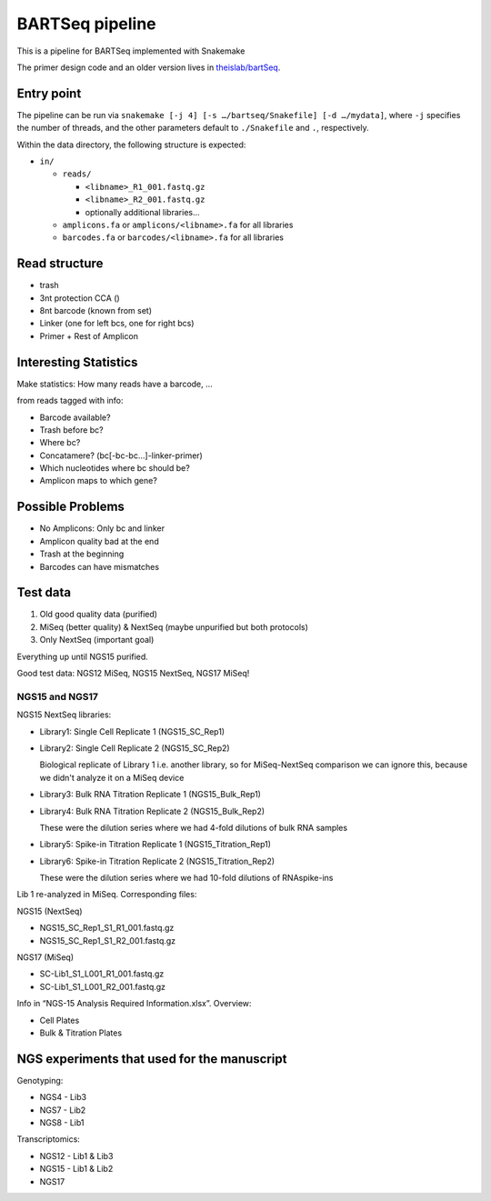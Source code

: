 BARTSeq pipeline
================
This is a pipeline for BARTSeq implemented with Snakemake

The primer design code and an older version lives in `theislab/bartSeq <https://github.com/theislab/bartSeq>`_.

Entry point
-----------
The pipeline can be run via ``snakemake [-j 4] [-s …/bartseq/Snakefile] [-d …/mydata]``,
where ``-j`` specifies the number of threads,
and the other parameters default to ``./Snakefile`` and ``.``, respectively.

Within the data directory, the following structure is expected:

- ``in/``
  
  - ``reads/``
    
    - ``<libname>_R1_001.fastq.gz``
    - ``<libname>_R2_001.fastq.gz``
    - optionally additional libraries…
  
  - ``amplicons.fa`` or ``amplicons/<libname>.fa`` for all libraries
  - ``barcodes.fa`` or ``barcodes/<libname>.fa`` for all libraries

Read structure
--------------
- trash
- 3nt protection CCA ()
- 8nt barcode (known from set)
- Linker (one for left bcs, one for right bcs)
- Primer + Rest of Amplicon

Interesting Statistics
----------------------
Make statistics: How many reads have a barcode, ...

from reads tagged with info:

- Barcode available?
- Trash before bc?
- Where bc?
- Concatamere? (bc[-bc-bc…]-linker-primer)
- Which nucleotides where bc should be?
- Amplicon maps to which gene?

Possible Problems
-----------------
- No Amplicons: Only bc and linker
- Amplicon quality bad at the end
- Trash at the beginning
- Barcodes can have mismatches

Test data
---------
#. Old good quality data (purified)
#. MiSeq (better quality) & NextSeq (maybe unpurified but both protocols)
#. Only NextSeq (important goal)

Everything up until NGS15 purified.

Good test data: NGS12 MiSeq, NGS15 NextSeq, NGS17 MiSeq!

NGS15 and NGS17
~~~~~~~~~~~~~~~

NGS15 NextSeq libraries:

- Library1: Single Cell Replicate 1 (NGS15_SC_Rep1)

- Library2: Single Cell Replicate 2 (NGS15_SC_Rep2)

  Biological replicate of Library 1 i.e. another library, so for MiSeq-NextSeq comparison we can ignore this, because we didn't analyze it on a MiSeq device

- Library3: Bulk RNA Titration Replicate 1 (NGS15_Bulk_Rep1)

- Library4: Bulk RNA Titration Replicate 2 (NGS15_Bulk_Rep2)

  These were the dilution series where we had 4-fold dilutions of bulk RNA samples

- Library5: Spike-in Titration Replicate 1 (NGS15_Titration_Rep1)

- Library6: Spike-in Titration Replicate 2 (NGS15_Titration_Rep2)

  These were the dilution series where we had 10-fold dilutions of RNAspike-ins

Lib 1 re-analyzed in MiSeq. Corresponding files:

NGS15 (NextSeq)

- NGS15_SC_Rep1_S1_R1_001.fastq.gz
- NGS15_SC_Rep1_S1_R2_001.fastq.gz

NGS17 (MiSeq)

- SC-Lib1_S1_L001_R1_001.fastq.gz
- SC-Lib1_S1_L001_R2_001.fastq.gz

Info in “NGS-15 Analysis Required Information.xlsx”. Overview:

- Cell Plates
- Bulk & Titration Plates


NGS experiments that used for the manuscript
--------------------------------------------

Genotyping:

- NGS4 - Lib3
- NGS7 - Lib2
- NGS8 - Lib1

Transcriptomics:

- NGS12 - Lib1 & Lib3
- NGS15 - Lib1 & Lib2
- NGS17

